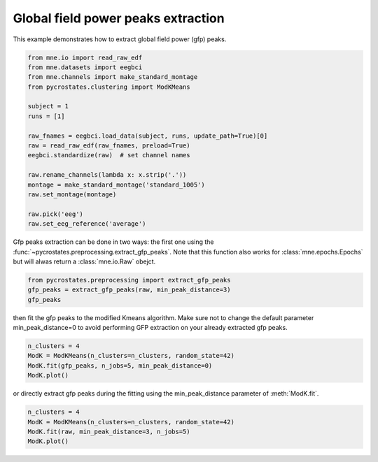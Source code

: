 
.. DO NOT EDIT.
.. THIS FILE WAS AUTOMATICALLY GENERATED BY SPHINX-GALLERY.
.. TO MAKE CHANGES, EDIT THE SOURCE PYTHON FILE:
.. "auto_tutorials\clustering\plot_extract_gfp_peaks.py"
.. LINE NUMBERS ARE GIVEN BELOW.

.. only:: html

    .. note::
        :class: sphx-glr-download-link-note

        Click :ref:`here <sphx_glr_download_auto_tutorials_clustering_plot_extract_gfp_peaks.py>`
        to download the full example code

.. rst-class:: sphx-glr-example-title

.. _sphx_glr_auto_tutorials_clustering_plot_extract_gfp_peaks.py:


Global field power peaks extraction
===================================

This example demonstrates how to extract global field power (gfp) peaks.

.. GENERATED FROM PYTHON SOURCE LINES 7-26

.. code-block:: default


    from mne.io import read_raw_edf
    from mne.datasets import eegbci
    from mne.channels import make_standard_montage
    from pycrostates.clustering import ModKMeans

    subject = 1
    runs = [1]

    raw_fnames = eegbci.load_data(subject, runs, update_path=True)[0]
    raw = read_raw_edf(raw_fnames, preload=True)
    eegbci.standardize(raw)  # set channel names

    raw.rename_channels(lambda x: x.strip('.'))
    montage = make_standard_montage('standard_1005')
    raw.set_montage(montage)

    raw.pick('eeg')
    raw.set_eeg_reference('average')




.. rst-class:: sphx-glr-script-out

 Out:

 .. code-block:: none

    Extracting EDF parameters from C:\Users\ferat\mne_data\MNE-eegbci-data\files\eegmmidb\1.0.0\S001\S001R01.edf...
    EDF file detected
    Setting channel info structure...
    Creating raw.info structure...
    Reading 0 ... 9759  =      0.000 ...    60.994 secs...
    EEG channel type selected for re-referencing
    Applying average reference.
    Applying a custom EEG reference.


.. raw:: html

    <div class="output_subarea output_html rendered_html output_result">


    <table class="table table-hover">
        <tr>
            <th>Measurement date</th>
            <td>August 12, 2009  16:15:00 GMT</td>
        
        </tr>
        <tr>
            <th>Experimenter</th>
    <td>Unknown</td>
        </tr>
            <th>Participant</th>
    <td>Unknown</td>
        </tr>
        <tr>
            <th>Digitized points</th>
            <td>67 points</td>
        </tr>
        <tr>
            <th>Good channels</th>
            <td>0 magnetometer, 0 gradiometer,
                and 64 EEG channels</td>
        </tr>
        <tr>
            <th>Bad channels</th>
            <td></td>
        
        </tr>
        <tr>
            <th>EOG channels</th>
            <td>Not available</td>
        </tr>
        <tr>
            <th>ECG channels</th>
            <td>Not available</td>
        <tr>
            <th>Sampling frequency</th>
            <td>160.00 Hz</td>
        </tr>
        <tr>
            <th>Highpass</th>
            <td>0.00 Hz</td>
        </tr>
         <tr>
            <th>Lowpass</th>
            <td>80.00 Hz</td>
        </tr>

        <tr>
            <th>Filenames</th>
            <td>S001R01.edf</td>
        </tr>
        <tr>
            <th>Duration</th>
            <td>00:01:00 (HH:MM:SS)</td>
        </tr>
    </table>

    </div>
    <br />
    <br />

.. GENERATED FROM PYTHON SOURCE LINES 27-29

Gfp peaks extraction can be done in two ways: the first one using the :func:`~pycrostates.preprocessing.extract_gfp_peaks`.
Note that this function also works for :class:`mne.epochs.Epochs` but will alwas return a :class:`mne.io.Raw` obejct.

.. GENERATED FROM PYTHON SOURCE LINES 29-32

.. code-block:: default

    from pycrostates.preprocessing import extract_gfp_peaks
    gfp_peaks = extract_gfp_peaks(raw, min_peak_distance=3)
    gfp_peaks




.. rst-class:: sphx-glr-script-out

 Out:

 .. code-block:: none

    1886 gfp peaks extracted out of 9760 samples(19.32% of the original data)

    <RawArray | 64 x 1886 (11.8 s), ~1.0 MB, data loaded>



.. GENERATED FROM PYTHON SOURCE LINES 33-35

then fit the gfp peaks to the modified Kmeans algorithm. Make sure not to change the default parameter min_peak_distance=0
to avoid performing GFP extraction on your already extracted gfp peaks.

.. GENERATED FROM PYTHON SOURCE LINES 35-40

.. code-block:: default

    n_clusters = 4
    ModK = ModKMeans(n_clusters=n_clusters, random_state=42)
    ModK.fit(gfp_peaks, n_jobs=5, min_peak_distance=0)
    ModK.plot()




.. image:: /auto_tutorials/clustering/images/sphx_glr_plot_extract_gfp_peaks_001.png
    :alt: 1, 2, 3, 4
    :class: sphx-glr-single-img


.. rst-class:: sphx-glr-script-out

 Out:

 .. code-block:: none

    Fitting modified Kmeans with Raw data (no gfp peaks extraction)
    Running Kmeans for 4 clusters centers with 100 random initialisations.
      0%|                                                                                                                                                                       |  : 0/100 [00:00<?,       ?it/s]      5%|########1                                                                                                                                                          |  : 5/100 [00:03<01:00,    1.56it/s]     10%|################2                                                                                                                                                 |  : 10/100 [00:03<00:54,    1.64it/s]     15%|########################3                                                                                                                                         |  : 15/100 [00:03<00:49,    1.72it/s]     20%|################################4                                                                                                                                 |  : 20/100 [00:03<00:44,    1.81it/s]     25%|########################################5                                                                                                                         |  : 25/100 [00:03<00:39,    1.90it/s]     30%|################################################6                                                                                                                 |  : 30/100 [00:03<00:35,    2.00it/s]     40%|################################################################8                                                                                                 |  : 40/100 [00:04<00:28,    2.10it/s]     60%|#################################################################################################2                                                                |  : 60/100 [00:04<00:18,    2.20it/s]     80%|#################################################################################################################################6                                |  : 80/100 [00:04<00:08,    2.31it/s]    100%|#################################################################################################################################################################|  : 100/100 [00:05<00:00,    2.43it/s]    100%|#################################################################################################################################################################|  : 100/100 [00:05<00:00,   18.93it/s]
    Selecting run with highest GEV = 0.6958127753558345%.

    (<Figure size 640x480 with 4 Axes>, array([<AxesSubplot:title={'center':'1'}>,
           <AxesSubplot:title={'center':'2'}>,
           <AxesSubplot:title={'center':'3'}>,
           <AxesSubplot:title={'center':'4'}>], dtype=object))



.. GENERATED FROM PYTHON SOURCE LINES 41-42

or directly extract gfp peaks during the fitting using the min_peak_distance parameter of :meth:`ModK.fit`.

.. GENERATED FROM PYTHON SOURCE LINES 42-45

.. code-block:: default

    n_clusters = 4
    ModK = ModKMeans(n_clusters=n_clusters, random_state=42)
    ModK.fit(raw, min_peak_distance=3, n_jobs=5)
    ModK.plot()


.. image:: /auto_tutorials/clustering/images/sphx_glr_plot_extract_gfp_peaks_002.png
    :alt: 1, 2, 3, 4
    :class: sphx-glr-single-img


.. rst-class:: sphx-glr-script-out

 Out:

 .. code-block:: none

    Fitting modified Kmeans with Raw data by selecting Gfppeaks with minimum distance of 0.48ms(3 samples)
    Running Kmeans for 4 clusters centers with 100 random initialisations.
      0%|                                                                                                                                                                       |  : 0/100 [00:00<?,       ?it/s]      5%|########1                                                                                                                                                          |  : 5/100 [00:00<00:01,   56.96it/s]     15%|########################3                                                                                                                                         |  : 15/100 [00:00<00:01,   56.65it/s]     35%|########################################################7                                                                                                         |  : 35/100 [00:00<00:01,   57.51it/s]     55%|#########################################################################################1                                                                        |  : 55/100 [00:01<00:00,   55.54it/s]     75%|#########################################################################################################################5                                        |  : 75/100 [00:01<00:00,   55.05it/s]     95%|#########################################################################################################################################################9        |  : 95/100 [00:01<00:00,   54.61it/s]    100%|#################################################################################################################################################################|  : 100/100 [00:01<00:00,   50.72it/s]
    Selecting run with highest GEV = 0.6958127753558344%.

    (<Figure size 640x480 with 4 Axes>, array([<AxesSubplot:title={'center':'1'}>,
           <AxesSubplot:title={'center':'2'}>,
           <AxesSubplot:title={'center':'3'}>,
           <AxesSubplot:title={'center':'4'}>], dtype=object))




.. rst-class:: sphx-glr-timing

   **Total running time of the script:** ( 0 minutes  9.107 seconds)


.. _sphx_glr_download_auto_tutorials_clustering_plot_extract_gfp_peaks.py:


.. only :: html

 .. container:: sphx-glr-footer
    :class: sphx-glr-footer-example



  .. container:: sphx-glr-download sphx-glr-download-python

     :download:`Download Python source code: plot_extract_gfp_peaks.py <plot_extract_gfp_peaks.py>`



  .. container:: sphx-glr-download sphx-glr-download-jupyter

     :download:`Download Jupyter notebook: plot_extract_gfp_peaks.ipynb <plot_extract_gfp_peaks.ipynb>`


.. only:: html

 .. rst-class:: sphx-glr-signature

    `Gallery generated by Sphinx-Gallery <https://sphinx-gallery.github.io>`_
